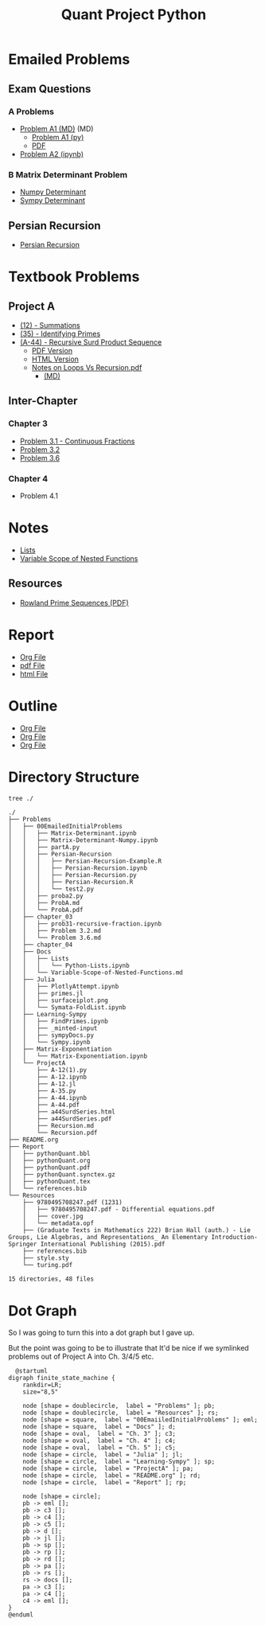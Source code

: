 #+TITLE: Quant Project Python

#+BEGIN_HTML
<p> <img src="https://img.shields.io/badge/Chat-2%20Members-orange" /> <img
src="https://img.shields.io/badge/Contributors-2%20Member-green" /> <img src="https://img.shields.io/badge/Chapter-3%20Completed-red" /> </p>
#+END_HTML
#+begin_comment
See [[https://shields.io/][Shields io]]
#+end_comment



* Emailed Problems
** Exam Questions
*** A Problems
- [[file:Problems/00EmailedInitialProblems/ProbA.md][Problem A1 (MD)]] (MD)
  - [[file:Problems/00EmailedInitialProblems/partA.py][Problem A1 (py)]]
  - [[file:Problems/00EmailedInitialProblems/ProbA.pdf][PDF]]
- [[file:Problems/Learning-Sympy/FindPrimes.ipynb][Problem A2 (ipynb)]]
*** B Matrix Determinant Problem
- [[file:Problems/00EmailedInitialProblems/Matrix-Determinant-Numpy.ipynb][Numpy Determinant]]
- [[file:Problems/00EmailedInitialProblems/Matrix-Determinant.ipynb][Sympy Determinant]]
** Persian Recursion
- [[file:Problems/00EmailedInitialProblems/Persian-Recursion/Persian-Recursion.ipynb][Persian Recursion]]
* Textbook Problems
** Project A
- [[file:Problems/ProjectA/A-12.ipynb][(12) - Summations]]
- [[file:Problems/ProjectA/A-35.py][(35) - Identifying Primes]]
- [[file:Problems/ProjectA/A-44.ipynb][(A-44) - Recursive Surd Product Sequence]]
  - [[file:Problems/ProjectA/a44SurdSeries.pdf][PDF Version]]
  - [[file:Problems/ProjectA/a44SurdSeries.html][HTML Version]]
  - [[file:Problems/ProjectA/Recursion.pdf][Notes on Loops Vs Recursion.pdf]]
    - [[file:Problems/ProjectA/Recursion.md][(MD)]]

** Inter-Chapter
*** Chapter 3
- [[file:Problems/chapter_03/prob31-recursive-fraction.ipynb][Problem 3.1 - Continuous Fractions]]
- [[file:Problems/chapter_03/problem-3.2.md][Problem 3.2]]
- [[file:Problems/chapter_03/problem-3.6.md][Problem 3.6]]

*** Chapter 4
- Problem 4.1

* Notes
- [[file:Problems/Docs/Lists/Python-Lists.ipynb][Lists]]
- [[file:Problems/Docs/Variable-Scope-of-Nested-Functions.md][Variable Scope of Nested Functions]]
** Resources
- [[pdf:~/Dropbox/Studies/2020Spring/QuantProject/Current/Python-Quant/Resources/Rowland-prime-sequence.pdf::1++0.00][Rowland Prime Sequences (PDF)]]

* Report
- [[file:Report/pythonQuant.org][Org File]]
- [[file:Report/pythonQuant.pdf][pdf File]]
- [[file:Report/pythonQuant.html][html File]]

* Outline
- [[file:Outline/Research-Outline.org][Org File]]
- [[file:Outline/Research-Outline.pdf][Org File]]
- [[file:Outline/Research-Outline.org][Org File]]

* Directory Structure
#+begin_src bash :results output
tree ./
#+end_src

#+begin_example
./
├── Problems
│   ├── 00EmailedInitialProblems
│   │   ├── Matrix-Determinant.ipynb
│   │   ├── Matrix-Determinant-Numpy.ipynb
│   │   ├── partA.py
│   │   ├── Persian-Recursion
│   │   │   ├── Persian-Recursion-Example.R
│   │   │   ├── Persian-Recursion.ipynb
│   │   │   ├── Persian-Recursion.py
│   │   │   ├── Persian-Recursion.R
│   │   │   └── test2.py
│   │   ├── proba2.py
│   │   ├── ProbA.md
│   │   └── ProbA.pdf
│   ├── chapter_03
│   │   ├── prob31-recursive-fraction.ipynb
│   │   ├── Problem 3.2.md
│   │   └── Problem 3.6.md
│   ├── chapter_04
│   ├── Docs
│   │   ├── Lists
│   │   │   └── Python-Lists.ipynb
│   │   └── Variable-Scope-of-Nested-Functions.md
│   ├── Julia
│   │   ├── PlotlyAttempt.ipynb
│   │   ├── primes.jl
│   │   ├── surfaceiplot.png
│   │   └── Symata-FoldList.ipynb
│   ├── Learning-Sympy
│   │   ├── FindPrimes.ipynb
│   │   ├── _minted-input
│   │   ├── sympyDocs.py
│   │   └── Sympy.ipynb
│   ├── Matrix-Exponentiation
│   │   └── Matrix-Exponentiation.ipynb
│   └── ProjectA
│       ├── A-12(1).py
│       ├── A-12.ipynb
│       ├── A-12.jl
│       ├── A-35.py
│       ├── A-44.ipynb
│       ├── A-44.pdf
│       ├── a44SurdSeries.html
│       ├── a44SurdSeries.pdf
│       ├── Recursion.md
│       └── Recursion.pdf
├── README.org
├── Report
│   ├── pythonQuant.bbl
│   ├── pythonQuant.org
│   ├── pythonQuant.pdf
│   ├── pythonQuant.synctex.gz
│   ├── pythonQuant.tex
│   └── references.bib
└── Resources
    ├── 9780495708247.pdf (1231)
    │   ├── 9780495708247.pdf - Differential equations.pdf
    │   ├── cover.jpg
    │   └── metadata.opf
    ├── (Graduate Texts in Mathematics 222) Brian Hall (auth.) - Lie Groups, Lie Algebras, and Representations_ An Elementary Introduction-Springer International Publishing (2015).pdf
    ├── references.bib
    ├── style.sty
    └── turing.pdf

15 directories, 48 files
#+end_example

* Dot Graph
So I was going to turn this into a dot graph but I gave up.

But the point was going to be to illustrate that It'd be nice if we symlinked problems out of Project A into Ch. 3/4/5 etc.

#+begin_src plantuml :file dir-tree-puml.png
  @startuml
digraph finite_state_machine {
    rankdir=LR;
    size="8,5"

    node [shape = doublecircle,  label = "Problems" ]; pb;
    node [shape = doublecircle,  label = "Resources" ]; rs;
    node [shape = square,  label = "00EmaiiledInitialProblems" ]; eml;
    node [shape = square,  label = "Docs" ]; d;
    node [shape = oval,  label = "Ch. 3" ]; c3;
    node [shape = oval,  label = "Ch. 4" ]; c4;
    node [shape = oval,  label = "Ch. 5" ]; c5;
    node [shape = circle,  label = "Julia" ]; jl;
    node [shape = circle,  label = "Learning-Sympy" ]; sp;
    node [shape = circle,  label = "ProjectA" ]; pa;
    node [shape = circle,  label = "README.org" ]; rd;
    node [shape = circle,  label = "Report" ]; rp;

    node [shape = circle];
    pb -> eml [];
    pb -> c3 [];
    pb -> c4 [];
    pb -> c5 [];
    pb -> d [];
    pb -> jl [];
    pb -> sp [];
    pb -> rp [];
    pb -> rd [];
    pb -> pa [];
    pb -> rs [];
    rs -> docs [];
    pa -> c3 [];
    pa -> c4 [];
    c4 -> eml [];
}
@enduml
#+end_src

[[file:dir-tree-puml.png]]
